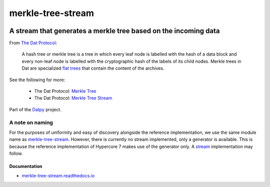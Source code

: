 .. _header:

******************
merkle-tree-stream
******************

.. image:: https://img.shields.io/badge/license-MIT-brightgreen.svg
   :target: LICENSE
   :alt: Repository license

.. image:: https://badge.fury.io/py/merkle-tree-stream.svg
   :target: https://badge.fury.io/py/merkle-tree-stream
   :alt: PyPI package

.. image:: https://travis-ci.com/datpy/merkle-tree-stream.svg?branch=master
   :target: https://travis-ci.com/datpy/merkle-tree-stream
   :alt: Travis CI result

.. image:: https://readthedocs.org/projects/merkle-tree-stream/badge/?version=latest
   :target: https://merkle-tree-stream.readthedocs.io/en/latest/
   :alt: Documentation status

.. image:: http://img.shields.io/liberapay/patrons/decentral1se.svg?logo=liberapay
   :target: https://liberapay.com/decentral1se
   :alt: Support badge

.. _introduction:

A stream that generates a merkle tree based on the incoming data
----------------------------------------------------------------

From `The Dat Protocol`_: 

.. _The Dat Protocol: https://datprotocol.github.io/book/ch01-01-flat-tree.html

    A hash tree or merkle tree is a tree in which every leaf node is labelled
    with the hash of a data block and every non-leaf node is labelled with the
    cryptographic hash of the labels of its child nodes. Merkle trees in Dat
    are specialized `flat trees`_ that contain the content of the archives.

    .. _Flat Trees: https://flat-tree.readthedocs.io/en/latest/

See the following for more:

  * The Dat Protocol: `Merkle Tree`_
  * The Dat Protocol: `Merkle Tree Stream`_

.. _Merkle Tree: https://datprotocol.github.io/book/ch01-02-merkle-tree.html
.. _Merkle Tree Stream: https://datprotocol.github.io/book/ch02-02-merkle-tree-stream.html

Part of the `Datpy`_ project.

.. _Datpy: https://datpy.decentral1.se/

A note on naming
================

For the purposes of uniformity and easy of discovery alongside the reference
implementation, we use the same module name as `merkle-tree-stream`_. However,
there is currently no stream implemented, only a generator is available. This
is because the reference implementation of Hypercore 7 makes use of the
generator only. A `stream`_ implementation may follow.

.. _merkle-tree-stream: https://github.com/mafintosh/merkle-tree-stream
.. _stream: https://docs.python.org/3/library/asyncio-stream.html

.. _documentation:

Documentation
*************

* `merkle-tree-stream.readthedocs.io`_

.. _merkle-tree-stream.readthedocs.io: https://merkle-tree-stream.readthedocs.io/
